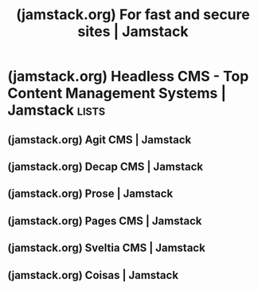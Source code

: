 :PROPERTIES:
:ID:       43966555-c9aa-4892-b08f-f874b1b5919c
:ROAM_REFS: https://jamstack.org/
:END:
#+title: (jamstack.org) For fast and secure sites | Jamstack
#+filetags: :content_management:www:web_development:software:website:

#+begin_quote
  * What is Jamstack?

  Jamstack is an architectural approach that decouples the web experience layer from data and business logic, improving flexibility, scalability, performance, and maintainability.

  Jamstack removes the need for business logic to dictate the web experience.

  It enables a composable architecture for the web where custom logic and 3rd party services are consumed through APIs.

  ** The Roots of Jamstack

  [[https://www.netlify.com/authors/matt-biilmann/][Matt Biilmann]] took the concept of Jamstack mainstream with his presentation at Smashing Conf 2016.  Watch the quintessential introduction to the Jamstack.

  [[https://vimeo.com/163522126][Watch /Mathias Biilmann Smashing Conf 2016 talk video: The New Front-End Stack/ on Vimeo]]

  [[https://jamstack.org/resources/][See more videos and resources]]
#+end_quote
* (jamstack.org) Headless CMS - Top Content Management Systems | Jamstack :lists:
:PROPERTIES:
:ID:       c5969d68-199d-4b8c-9b96-ba7619c201b9
:ROAM_REFS: https://jamstack.org/headless-cms/
:END:

#+begin_quote
  * Headless CMS

  A list of [[https://www.netlify.com/blog/complete-guide-to-headless-cms/][headless content management systems]] for Jamstack sites
#+end_quote
** (jamstack.org) Agit CMS | Jamstack
:PROPERTIES:
:ID:       040818ab-8122-4fdd-af05-0892ba2267ac
:ROAM_REFS: https://jamstack.org/headless-cms/agitcms/
:END:

#+begin_quote
  * Agit CMS

  - Home page: [[https://github.com/0xsuk/agitcms]]
  - Repository: [[https://github.com/0xsuk/agitcms][0xsuk/agitcms]]

  - Open Source: Yes
  - Type: Local
  - Supported Site Generators: All

  Agit CMS is a simple web frontend interface that utilizes filesystem to manage markdown/media contents.  Built for markdown-based static site generators, like Hugo and Jekyll.\\
  Write markdown blog posts the /hackable/ way, get rid of your itch points.

  ** Features

  - vertical split style markdown editor
  - type-aware frontmatter editor
  - custom editor snippet/toolbar/keymap
  - custom frontmatter language(yaml/toml) & delimiters
  - Integrated Terminal
  - mathjax rendering
  - image pasting into the editor Agit CMS tries to be a hackable headless CMS for developers.
#+end_quote
** (jamstack.org) Decap CMS | Jamstack
:PROPERTIES:
:ID:       8d0eaf4e-8ff0-4c06-a663-ad51f2a2a9bb
:ROAM_REFS: https://jamstack.org/headless-cms/decap-cms/
:END:

#+begin_quote
  * Decap CMS

  - Home page: [[https://decapcms.org/]]
  - Repository: [[https://github.com/decaporg/decap-cms][decaporg/decap-cms]]
  - Twitter: [[https://twitter.com/Decap_CMS/][@Decap_CMS]]

  - Open Source: Yes
  - Type: Git-based
  - Supported Site Generators: All

  ** Decap CMS (formerly Netlify CMS)

  An open source content management system for your Git workflow that enables you to provide editors with a friendly UI and intuitive workflows.  You can use it with any static site generator to create faster, more flexible web projects.  Content is stored in your Git repository alongside your code for easier versioning, multi-channel publishing, and the option to handle content updates directly in Git.

  At its core, Decap CMS is an open-source React app that acts as a wrapper for the Git workflow, using the GitHub, GitLab, or Bitbucket API. This provides many advantages, including:

  - *Fast, web-based UI:* With rich-text editing, real-time preview, and drag-and-drop media uploads.
  - *Platform agnostic:* Works with most static site generators.
  - *Easy installation:* Add two files to your site and hook up the backend by including those files in your build process or linking to our Content Delivery Network (CDN).
  - *Modern authentication:* Using GitHub, GitLab, or Bitbucket and JSON web tokens.
  - *Flexible content types:* Specify an unlimited number of content types with custom fields.
  - *Fully extensible:* Create custom-styled previews, UI widgets, and editor plugins.

  [[https://app.netlify.com/start/deploy?repository=https://github.com/wutali/nextjs-netlify-blog-template][ Deploy to Netlify]]
#+end_quote
** (jamstack.org) Prose | Jamstack
:PROPERTIES:
:ID:       fb5154a6-f217-4b53-a615-7df47150868a
:ROAM_REFS: https://jamstack.org/headless-cms/prose/
:END:

#+begin_quote
  * Prose

  - Home page: [[https://prose.io/][https://prose.io]]
  - Repository: [[https://github.com/prose/prose][prose/prose]]

  - Open Source: Yes
  - Type: Git-based
  - Supported Site Generators: All

  ** Prose

  Prose provides a simple content authoring environment for CMS-free websites.  It's a web-based interface for managing content on GitHub.  Use it to create, edit, and delete files, and save your changes directly to GitHub.  Host your website on GitHub Pages for free, or set up your own GitHub webhook server.

  Prose has advanced support for static sites and markdown content.  Prose detects markdown posts in static sites and provides syntax highlighting, a formatting toolbar, and draft previews in the site's full layout.

  Developers can configure static sites to take advantage of these and many more features that customize the content editing experience.

  ** Features

  *** Image Uploading

  When editing markdown documents you can drag and drop images onto the page which are uploaded to a media directory you specify in your configuration or the current directory.

  *** Mobile Layout

  Prose is designed as a mobile ready application and is particularly well suited for the iPad.

  *** Markdown Features

  Prose pays particular attention to Markdown files by providing a formatting toolbar and in page previewing.

  **** Configurations

  Often you want to provide site maintainers access to create and edit content but not direct access to the source code that runs a project.  Or you want a simple authoring environment that's focused on what matters to you.  Configurations are a powerful way to customize what's provided during the day to day management of a site.

  For non-jekyll sites, You can set up configurations by creating a =_prose.yml= file or add configurations as an entry to your Jekyll site in =_config.yml=.

  ** Read more

  - [[https://prose.io/#about][Prose.io "About" page]]
  - [[https://github.com/prose/prose/wiki/Getting-Started][Getting Started]]
  - [[https://github.com/prose/prose/wiki/Prose-Configuration][Prose configuration]]
#+end_quote
** (jamstack.org) Pages CMS | Jamstack
:PROPERTIES:
:ID:       dd2ddedd-b9db-413a-9622-c868fe94cd29
:ROAM_REFS: https://jamstack.org/headless-cms/pages-cms/
:END:

#+begin_quote
  * Pages CMS

  - Home page: [[https://pagescms.org/]]
  - Repository: [[https://github.com/pages-cms/pages-cms][pages-cms/pages-cms]]
  - Twitter: [[https://twitter.com/pagescms/][@pagescms]]

  - Open Source: Yes
  - Type: Git-based
  - Supported Site Generators: All

  ** What is Pages CMS?

  [[https://pagescms.org/][Pages CMS]] is an [[https://github.com/pages-cms/pages-cms][Open Source]] Content Management System built for static websites and apps (Next.js, Astro, VuePress, Hugo, Nuxt, Jekyll, 11ty, etc).

  It allows you to edit your website's or app's content directly on GitHub via a user-friendly interface.

  ** Packed with features

  - *Nothing to install or deploy*: you can use Pages CMS entirely online without having to install or deploy anything.
  - *Full configurable*: configure content types, views, search, and more.
  - *Visual editor*: use WYSIWYG editors and interactive widgets to manage your content.
  - *Full media management*: drag and drop images, upload multiple files at once, organize folders, etc.
  - *Full text search*: run fuzzy search on your content, filter by fields and term presence, etc.
  - *Works with all generators*: Hugo, Next.js, Nuxt, Astro, Jekyll, 11ty...  As long as you're saving flat files, you can use Pages CMS.
  - *Supports all file formats*: YAML/JSON/TOML frontmatter, regular YAML/JSON/TOML, Markdown, HTML, Javascript, and more.
  - ...

  ** How to use Pages CMS?

  - *[[https://app.pagescms.org/][Use the online version (recommended) →]]*
  - *[[https://pagescms.org/docs/development/][Install or deploy your own version →]]*
#+end_quote
** (jamstack.org) Sveltia CMS | Jamstack
:PROPERTIES:
:ID:       9afed777-f812-4e37-b2a4-5cd25413fc8c
:ROAM_REFS: https://jamstack.org/headless-cms/sveltia-cms/
:END:

#+begin_quote
  * Sveltia CMS

  - Home page: [[https://github.com/sveltia/sveltia-cms]]
  - Repository: [[https://github.com/sveltia/sveltia-cms][sveltia/sveltia-cms]]

  - Open Source: Yes
  - Type: Git-based
  - Supported Site Generators: All

  Sveltia CMS is a Git-based lightweight headless CMS under active development as a modern, quick replacement for Netlify/Decap CMS. You can use it with your favourite static site generator like SvelteKit, Eleventy, Next.js and Hugo to manage content as static files in a Git repository.  The free open source alternative to Netlify/Decap CMS is now in public beta --- with more features to come.

  ** Features

  Here are some highlights mainly compared to Netlify/Decap CMS:

  *** Compatible with Netlify/Decap CMS

  - Ready to replace Netlify/Decap CMS /in some casual use case scenarios/ by updating a single line of code.
  - Your existing [[https://decapcms.org/docs/configuration-options/][configuration file]] can be reused as is.
  - Various features are still missing though --- look at the compatibility chart below to see if you can migrate.

  *** UX

  - Created and maintained by an [[https://github.com/kyoshino][experienced UX engineer]] who loves code and design.  You can expect constant UX improvements across the platform.
  - Offers a modern, intuitive user interface, including an immersive dark mode, inspired in part by the Netlify CMS v3 prototype.
  - Comes with touch device support.  While the UI is not yet optimized for small screens, large tablets like iPad Pro or Pixel Tablet should work well.

  *** Performance

  - Built completely from scratch with Svelte instead of forking React-based Netlify/Decap CMS. The app starts fast and stays fast.  The compiled code is vanilla JavaScript --- you can use it with almost any framework.
  - Small footprint: less than 300 KB when minified and gzipped, compared to 1.5 MB of Netlify/Decap CMS. And [[https://svelte.dev/blog/virtual-dom-is-pure-overhead][no virtual DOM overhead]].
  - Uses the GraphQL API for GitHub to quickly fetch content at once, so that entries and assets can be listed and searched instantly.  This avoids the slowness and potential API rate limit violations caused by hundreds of requests with relation widgets[^14].
  - Saving entries and assets is also much faster thanks to the [[https://github.blog/changelog/2021-09-13-a-simpler-api-for-authoring-commits/][GraphQL mutation]].
  - Caches Git files locally to further speed up startup and reduce bandwidth.

  *** Productivity

  - You can work on a local Git repository without having to run a proxy server on your machine.
  - You can delete multiple entries and assets at once.
  - Some keyboard shortcuts are available for faster editing.  More to come!
    - Create a new entry: =Ctrl+E= (Windows/Linux) / =Command+E= (macOS)
    - Save an entry: =Ctrl+S= (Windows/Linux) / =Command+S= (macOS)
    - Search for entries and assets: =Ctrl+F= (Windows/Linux) / =Command+F= (macOS)
  - Solves various outstanding Netlify/Decap CMS bugs[^11].

  *** Accessibility

  - Improved keyboard handling lets you efficiently navigate through UI elements using the Tab, Space, Enter and arrow keys[^17].
  - Comprehensive [[https://w3c.github.io/aria/][WAI-ARIA]] support empowers users who rely on screen readers such as NVDA or VoiceOver.
  - Honours your operating system's [[https://developer.mozilla.org/en-US/docs/Web/CSS/@media/prefers-reduced-motion][reduced motion]] and [[https://developer.mozilla.org/en-US/docs/Web/CSS/@media/prefers-reduced-transparency][reduced transparency]] settings.
  - We'll continue to test and improve the application to meet [[https://w3c.github.io/wcag/guidelines/22/][WCAG 2.2]].

  *** i18n support

  - It's now easier to switch between locales while editing with just a click on a button instead of a dropdown list.
  - Fields in non-default locales are validated as expected.
  - Integrates DeepL to allow translation of text fields from another locale with one click.
  - You can disable non-default locale content.
  - You can use a random UUID for an entry slug, which is a good option for locales that write in non-Latin characters.
  - Resolves the limitations in the list and object widgets so that changes made with these widgets will be duplicated between locales as expected when using the =i18n: duplicate= field configuration.

  *** Collection enhancements

  - You can choose a custom icon for each collection.
  - A per-collection media folder will appear next to the entries.
  - String values in YAML files can be quoted with the new =yaml_quote: true= option for a collection, mainly for framework compatibility.

  *** Field enhancements

  - Required fields, not optional fields, are clearly marked for efficient data entry.
  - Provides a reimagined all-in-one asset selection dialog for file and image fields.
    - Collection-specific assets will be listed first for easy selection, while all assets can also be displayed in a separate tab.
    - New assets can be uploaded by dragging & dropping them into the dialog.
    - A file/image URL can also be entered in the dialog.
    - Integration with Pexels, Pixabay and Unsplash makes it easy to select and insert free stock photos.
  - Optional object fields (=widget: object= with =required: false=) can be manually added or removed.  If removed, the required subfields will no longer trigger validation errors.
  - You can revert changes to all fields or a specific field.

  *** Asset management enhancements

  - A completely new Asset Library, built separately from the image selection dialog, makes it easy to manage all of your files, including images, videos and documents.
  - You can sort or filter assets by name or file type and view asset details, including size, dimensions, and a list of entries that use the selected asset.
  - You can upload multiple assets at once, including files in nested folders, by browsing or dragging & dropping them into the media library.
  - You can navigate between the global media folder and per-collection media folders.

  ** Read more

  - [[https://github.com/sveltia/sveltia-cms/tree/main#motivation][Motivation]]
  - [[https://github.com/sveltia/sveltia-cms/tree/main#features][Features]]
  - [[https://github.com/sveltia/sveltia-cms/tree/main#compatibility][Compatibility]]
  - [[https://github.com/sveltia/sveltia-cms/tree/main#roadmap][Roadmap]]
  - [[https://github.com/sveltia/sveltia-cms/tree/main#getting-started][Getting started]]
  - [[https://github.com/sveltia/sveltia-cms/tree/main#tips--tricks][Tips & tricks]]
  - [[https://github.com/sveltia/sveltia-cms/tree/main#support--feedback][Support & feedback]]
  - [[https://github.com/sveltia/sveltia-cms/tree/main#contributions][Contributions]]
#+end_quote
** (jamstack.org) Coisas | Jamstack
:PROPERTIES:
:ID:       68a51688-3a3c-4674-82fc-cad72f646bde
:ROAM_REFS: https://jamstack.org/headless-cms/coisas/
:END:

#+begin_quote
  * Coisas

  - Home page: [[https://coisas.fiatjaf.com/]]
  - Repository: [[https://github.com/fiatjaf/coisas][fiatjaf/coisas]]

  - Open Source: Yes
  - Type: Git-based
  - Supported Site Generators: All

  ** Coisas

  Browse, view, edit, create and delete any kind of file.

  Markdown files are shown with a ProseMirror based editor and YAML frontmatter is abstracted into a nice metadata editing form.  Images from the repository are shown on the side so they can be dragged to the post and easy drag-and-drop image upload features are provided.

  Any GitHub repo can have its files edited by *Coisas*, but it gets better if you customize the repo by adding a =coisas.js= file to its root.  You can configure the GitHub authorization handler, the colors, the file defaults, set up a preview method and more.
#+end_quote
